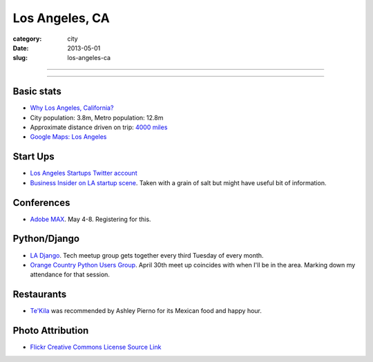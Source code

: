 Los Angeles, CA
===============

:category: city
:date: 2013-05-01
:slug: los-angeles-ca

----

.. image:: ../img/los-angeles-ca.jpg
  :alt: Downtown Los Angeles, CA

----

Basic stats
-----------
* `Why Los Angeles, California? <../why-los-angeles-ca.html>`_
* City population: 3.8m, Metro population: 12.8m
* Approximate distance driven on trip: `4000 miles <http://goo.gl/maps/tMajn>`_
* `Google Maps: Los Angeles <http://goo.gl/maps/8VDL1>`_

Start Ups
---------
* `Los Angeles Startups Twitter account <https://twitter.com/LA_Startups>`_
* `Business Insider on LA startup scene <http://www.businessinsider.com/los-angeles-tech-startups-2012-9>`_. Taken with a grain of salt but might have useful
  bit of information.

Conferences
-----------
* `Adobe MAX <http://max.adobe.com/>`_. May 4-8. Registering for this.

Python/Django
-------------
* `LA Django <http://www.meetup.com/ladjango/>`_. Tech meetup group gets
  together every third Tuesday of every month.
* `Orange Country Python Users Group <http://www.meetup.com/Orange-County-CA-Python-User-Group/events/66108162/>`_. April 30th meet up coincides with when 
  I'll be in the area. Marking down my attendance for that session.

Restaurants
-----------
* `Te'Kila <http://tekilahollywood.com/>`_ was recommended by Ashley Pierno
  for its Mexican food and happy hour.

Photo Attribution
-----------------
* `Flickr Creative Commons License Source Link <http://www.flickr.com/photos/feculent_fugue/6190964798/>`_
